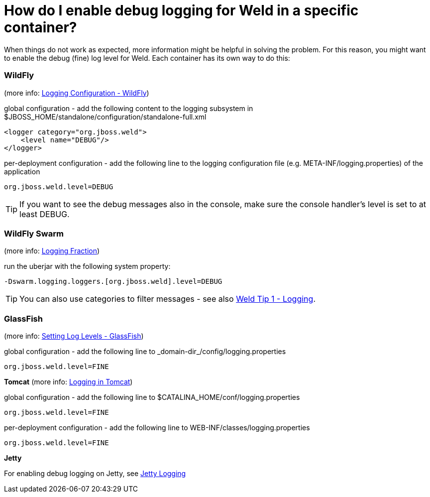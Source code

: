 = How do I enable debug logging for Weld in a specific container?

When things do not work as expected, more information might be helpful in solving the problem.
For this reason, you might want to enable the debug (fine) log level for Weld.
Each container has its own way to do this:

=== WildFly

(more info: https://docs.jboss.org/author/display/WFLY8/Logging+Configuration[Logging Configuration - WildFly])

global configuration - add the following content to the logging subsystem in ++$JBOSS_HOME/standalone/configuration/standalone-full.xml++
[source]
----
<logger category="org.jboss.weld">
    <level name="DEBUG"/>
</logger>
----
per-deployment configuration - add the following line to the logging configuration file (e.g. ++META-INF/logging.properties++) of the application
[source]
----
org.jboss.weld.level=DEBUG
----
TIP: If you want to see the debug messages also in the console, make sure the console handler's level is set to at least DEBUG.

=== WildFly Swarm

(more info: http://docs.wildfly-swarm.io/2017.11.0/#_logging_2[Logging Fraction])

run the uberjar with the following system property:
[source]
----
-Dswarm.logging.loggers.[org.jboss.weld].level=DEBUG
----

TIP: You can also use categories to filter messages - see also link:/news/2016/10/01/tip1-logging/[Weld Tip 1 - Logging].

=== GlassFish

(more info: http://docs.oracle.com/cd/E19798-01/821-1751/ghgwi/index.html[Setting Log Levels - GlassFish])

global configuration - add the following line to ++_domain-dir_/config/logging.properties++
[source]
----
org.jboss.weld.level=FINE
----

**Tomcat** (more info: http://tomcat.apache.org/tomcat-7.0-doc/logging.html[Logging in Tomcat])

global configuration - add the following line to ++$CATALINA_HOME/conf/logging.properties++
[source]
----
org.jboss.weld.level=FINE
----
per-deployment configuration - add the following line to ++WEB-INF/classes/logging.properties++
[source]
----
org.jboss.weld.level=FINE
----

**Jetty**

For enabling debug logging on Jetty, see http://www.eclipse.org/jetty/documentation/current/configuring-logging.html[Jetty Logging]

